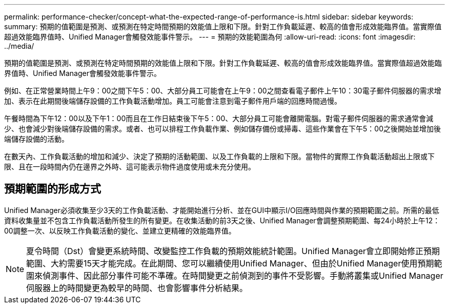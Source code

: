 ---
permalink: performance-checker/concept-what-the-expected-range-of-performance-is.html 
sidebar: sidebar 
keywords:  
summary: 預期的值範圍是預測、或預測在特定時間預期的效能值上限和下限。針對工作負載延遲、較高的值會形成效能臨界值。當實際值超過效能臨界值時、Unified Manager會觸發效能事件警示。 
---
= 預期的效能範圍為何
:allow-uri-read: 
:icons: font
:imagesdir: ../media/


[role="lead"]
預期的值範圍是預測、或預測在特定時間預期的效能值上限和下限。針對工作負載延遲、較高的值會形成效能臨界值。當實際值超過效能臨界值時、Unified Manager會觸發效能事件警示。

例如、在正常營業時間上午9：00之間下午5：00、大部分員工可能會在上午9：00之間查看電子郵件上午10：30電子郵件伺服器的需求增加、表示在此期間後端儲存設備的工作負載活動增加。員工可能會注意到電子郵件用戶端的回應時間過慢。

午餐時間為下午12：00以及下午1：00而且在工作日結束後下午5：00、大部分員工可能會離開電腦。對電子郵件伺服器的需求通常會減少、也會減少對後端儲存設備的需求。或者、也可以排程工作負載作業、例如儲存備份或掃毒、這些作業會在下午5：00之後開始並增加後端儲存設備的活動。

在數天內、工作負載活動的增加和減少、決定了預期的活動範圍、以及工作負載的上限和下限。當物件的實際工作負載活動超出上限或下限、且在一段時間內仍在邊界之外時、這可能表示物件過度使用或未充分使用。



== 預期範圍的形成方式

Unified Manager必須收集至少3天的工作負載活動、才能開始進行分析、並在GUI中顯示I/O回應時間與作業的預期範圍之前。所需的最低資料收集量並不包含工作負載活動所發生的所有變更。在收集活動的前3天之後、Unified Manager會調整預期範圍、每24小時於上午12：00調整一次、以反映工作負載活動的變化、並建立更精確的效能臨界值。

[NOTE]
====
夏令時間（Dst）會變更系統時間、改變監控工作負載的預期效能統計範圍。Unified Manager會立即開始修正預期範圍、大約需要15天才能完成。在此期間、您可以繼續使用Unified Manager、但由於Unified Manager使用預期範圍來偵測事件、因此部分事件可能不準確。在時間變更之前偵測到的事件不受影響。手動將叢集或Unified Manager伺服器上的時間變更為較早的時間、也會影響事件分析結果。

====